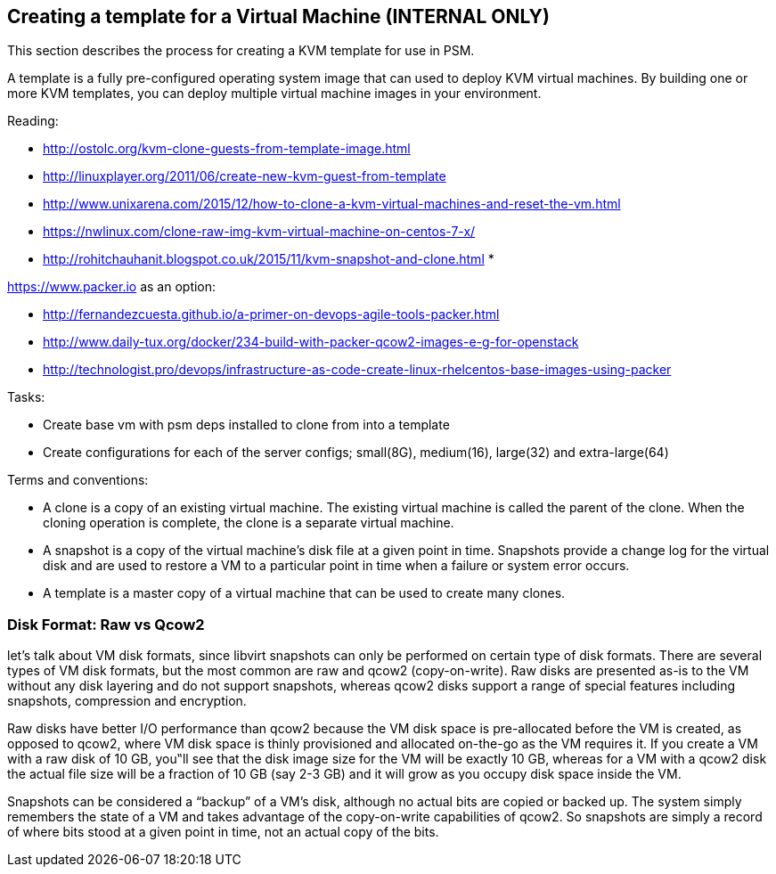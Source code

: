 == Creating a template for a Virtual Machine (*INTERNAL ONLY*)
This section describes the process for creating a KVM template for use in PSM.

A template is a fully pre-configured operating system image that can used to deploy KVM virtual machines.
By building one or more KVM templates, you can deploy multiple virtual machine images in your environment.

Reading:

* http://ostolc.org/kvm-clone-guests-from-template-image.html
* http://linuxplayer.org/2011/06/create-new-kvm-guest-from-template
* http://www.unixarena.com/2015/12/how-to-clone-a-kvm-virtual-machines-and-reset-the-vm.html
* https://nwlinux.com/clone-raw-img-kvm-virtual-machine-on-centos-7-x/
* http://rohitchauhanit.blogspot.co.uk/2015/11/kvm-snapshot-and-clone.html
*

https://www.packer.io as an option:

* http://fernandezcuesta.github.io/a-primer-on-devops-agile-tools-packer.html
* http://www.daily-tux.org/docker/234-build-with-packer-qcow2-images-e-g-for-openstack
* http://technologist.pro/devops/infrastructure-as-code-create-linux-rhelcentos-base-images-using-packer

Tasks:

* Create base vm with psm deps installed to clone from into a template
* Create configurations for each of the server configs; small(8G), medium(16), large(32) and extra-large(64)

Terms and conventions:

* A clone is a copy of an existing virtual machine. The existing virtual machine is called the parent of the clone. When the cloning operation is complete, the clone is a separate virtual machine.
* A snapshot is a copy of the virtual machine's disk file  at a given point in time.  Snapshots provide a change log for the virtual disk and are used to restore a VM to a particular point in time when a failure or system error occurs.
* A template is a master copy of a virtual machine that can be used to create many clones.

=== Disk Format: Raw vs Qcow2
let's talk about VM disk formats, since libvirt snapshots can only be performed on certain type of disk formats. There are several types of VM disk formats, but the most common are raw and qcow2 (copy-on-write). Raw disks are presented as-is to the VM without any disk layering and do not support snapshots, whereas qcow2 disks support a range of special features including snapshots, compression and encryption.

Raw disks have better I/O performance than qcow2 because the VM disk space is pre-allocated before the VM is created, as opposed to qcow2, where VM disk space is thinly provisioned and allocated on-the-go as the VM requires it. If you create a VM with a raw disk of 10 GB, you‟ll see that the disk image size for the VM will be exactly 10 GB, whereas for a VM with a qcow2 disk the actual file size will be a fraction of 10 GB (say 2-3 GB) and it will grow as you occupy disk space inside the VM.

Snapshots can be considered a “backup” of a VM's disk, although no actual bits are copied or backed up. The system simply remembers the state of a VM and takes advantage of the copy-on-write capabilities of qcow2. So snapshots are simply a record of where bits stood at a given point in time, not an actual copy of the bits.

